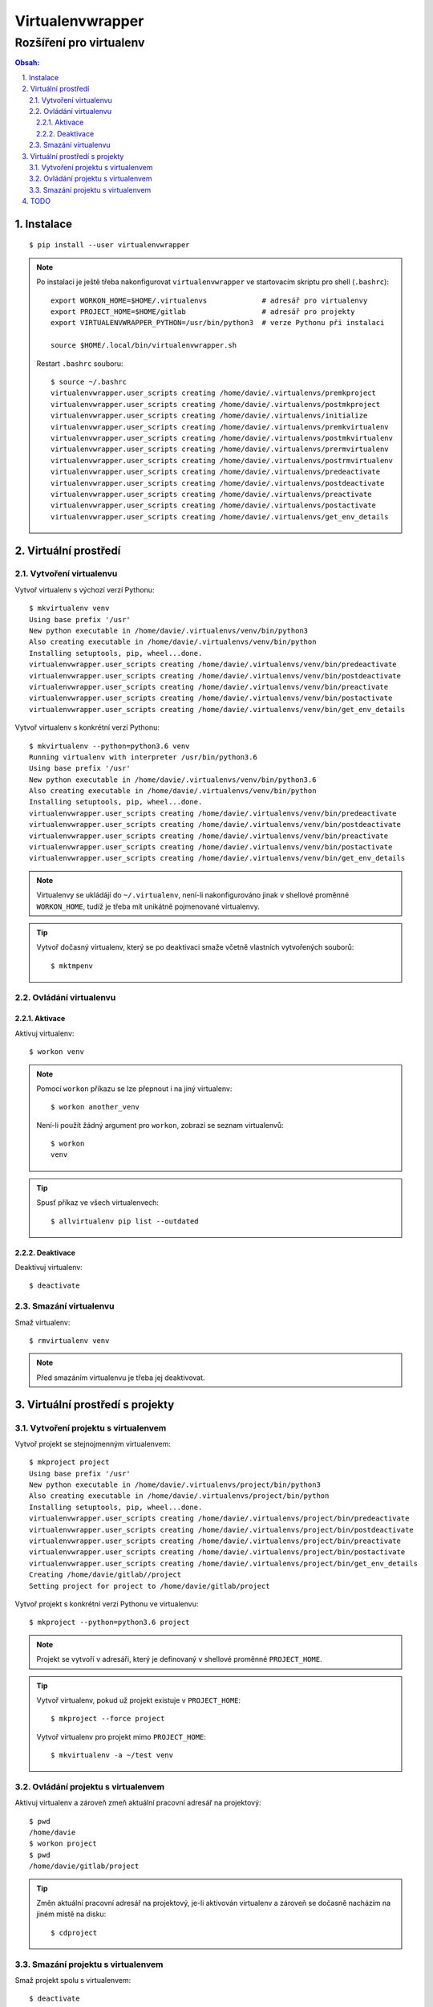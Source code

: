 ===================
 Virtualenvwrapper
===================
--------------------------
 Rozšíření pro virtualenv
--------------------------

.. contents:: Obsah:

.. sectnum::
   :depth: 3
   :suffix: .

Instalace
=========

::

   $ pip install --user virtualenvwrapper

.. note::

   Po instalaci je ještě třeba nakonfigurovat ``virtualenvwrapper`` ve
   startovacím skriptu pro shell (``.bashrc``)::

      export WORKON_HOME=$HOME/.virtualenvs             # adresář pro virtualenvy
      export PROJECT_HOME=$HOME/gitlab                  # adresář pro projekty
      export VIRTUALENVWRAPPER_PYTHON=/usr/bin/python3  # verze Pythonu při instalaci

      source $HOME/.local/bin/virtualenvwrapper.sh

   Restart ``.bashrc`` souboru::

      $ source ~/.bashrc
      virtualenvwrapper.user_scripts creating /home/davie/.virtualenvs/premkproject
      virtualenvwrapper.user_scripts creating /home/davie/.virtualenvs/postmkproject
      virtualenvwrapper.user_scripts creating /home/davie/.virtualenvs/initialize
      virtualenvwrapper.user_scripts creating /home/davie/.virtualenvs/premkvirtualenv
      virtualenvwrapper.user_scripts creating /home/davie/.virtualenvs/postmkvirtualenv
      virtualenvwrapper.user_scripts creating /home/davie/.virtualenvs/prermvirtualenv
      virtualenvwrapper.user_scripts creating /home/davie/.virtualenvs/postrmvirtualenv
      virtualenvwrapper.user_scripts creating /home/davie/.virtualenvs/predeactivate
      virtualenvwrapper.user_scripts creating /home/davie/.virtualenvs/postdeactivate
      virtualenvwrapper.user_scripts creating /home/davie/.virtualenvs/preactivate
      virtualenvwrapper.user_scripts creating /home/davie/.virtualenvs/postactivate
      virtualenvwrapper.user_scripts creating /home/davie/.virtualenvs/get_env_details

Virtuální prostředí
===================

Vytvoření virtualenvu
---------------------

Vytvoř virtualenv s výchozí verzí Pythonu::

   $ mkvirtualenv venv
   Using base prefix '/usr'
   New python executable in /home/davie/.virtualenvs/venv/bin/python3
   Also creating executable in /home/davie/.virtualenvs/venv/bin/python
   Installing setuptools, pip, wheel...done.
   virtualenvwrapper.user_scripts creating /home/davie/.virtualenvs/venv/bin/predeactivate
   virtualenvwrapper.user_scripts creating /home/davie/.virtualenvs/venv/bin/postdeactivate
   virtualenvwrapper.user_scripts creating /home/davie/.virtualenvs/venv/bin/preactivate
   virtualenvwrapper.user_scripts creating /home/davie/.virtualenvs/venv/bin/postactivate
   virtualenvwrapper.user_scripts creating /home/davie/.virtualenvs/venv/bin/get_env_details

Vytvoř virtualenv s konkrétní verzí Pythonu::

   $ mkvirtualenv --python=python3.6 venv
   Running virtualenv with interpreter /usr/bin/python3.6
   Using base prefix '/usr'
   New python executable in /home/davie/.virtualenvs/venv/bin/python3.6
   Also creating executable in /home/davie/.virtualenvs/venv/bin/python
   Installing setuptools, pip, wheel...done.
   virtualenvwrapper.user_scripts creating /home/davie/.virtualenvs/venv/bin/predeactivate
   virtualenvwrapper.user_scripts creating /home/davie/.virtualenvs/venv/bin/postdeactivate
   virtualenvwrapper.user_scripts creating /home/davie/.virtualenvs/venv/bin/preactivate
   virtualenvwrapper.user_scripts creating /home/davie/.virtualenvs/venv/bin/postactivate
   virtualenvwrapper.user_scripts creating /home/davie/.virtualenvs/venv/bin/get_env_details

.. note::

   Virtualenvy se ukládájí do ``~/.virtualenv``, není-li nakonfigurováno jinak
   v shellové proměnné ``WORKON_HOME``, tudíž je třeba mít unikátně pojmenované
   virtualenvy.

.. tip::

   Vytvoř dočasný virtualenv, který se po deaktivaci smaže včetně vlastních
   vytvořených souborů::

      $ mktmpenv

Ovládání virtualenvu
--------------------

Aktivace
^^^^^^^^

Aktivuj virtualenv::

   $ workon venv

.. note::

   Pomocí ``workon`` příkazu se lze přepnout i na jiný virtualenv::

      $ workon another_venv

   Není-li použít žádný argument pro ``workon``, zobrazí se seznam
   virtualenvů::

      $ workon
      venv

.. tip::

   Spusť příkaz ve všech virtualenvech::

      $ allvirtualenv pip list --outdated

Deaktivace
^^^^^^^^^^

Deaktivuj virtualenv::

   $ deactivate

Smazání virtualenvu
-------------------

Smaž virtualenv::

   $ rmvirtualenv venv

.. note::

   Před smazáním virtualenvu je třeba jej deaktivovat.

Virtuální prostředí s projekty
==============================

Vytvoření projektu s virtualenvem
---------------------------------

Vytvoř projekt se stejnojmenným virtualenvem::

   $ mkproject project
   Using base prefix '/usr'
   New python executable in /home/davie/.virtualenvs/project/bin/python3
   Also creating executable in /home/davie/.virtualenvs/project/bin/python
   Installing setuptools, pip, wheel...done.
   virtualenvwrapper.user_scripts creating /home/davie/.virtualenvs/project/bin/predeactivate
   virtualenvwrapper.user_scripts creating /home/davie/.virtualenvs/project/bin/postdeactivate
   virtualenvwrapper.user_scripts creating /home/davie/.virtualenvs/project/bin/preactivate
   virtualenvwrapper.user_scripts creating /home/davie/.virtualenvs/project/bin/postactivate
   virtualenvwrapper.user_scripts creating /home/davie/.virtualenvs/project/bin/get_env_details
   Creating /home/davie/gitlab//project
   Setting project for project to /home/davie/gitlab/project

Vytvoř projekt s konkrétní verzi Pythonu ve virtualenvu::

   $ mkproject --python=python3.6 project

.. note::

   Projekt se vytvoří v adresáři, který je definovaný v shellové proměnné
   ``PROJECT_HOME``.

.. tip::

   Vytvoř virtualenv, pokud už projekt existuje v ``PROJECT_HOME``::

      $ mkproject --force project

   Vytvoř virtualenv pro projekt mimo ``PROJECT_HOME``::

      $ mkvirtualenv -a ~/test venv

Ovládání projektu s virtualenvem
--------------------------------

Aktivuj virtualenv a zároveň zmeň aktuální pracovní adresář na projektový::

   $ pwd
   /home/davie
   $ workon project
   $ pwd
   /home/davie/gitlab/project

.. tip::

   Změn aktuální pracovní adresář na projektový, je-li aktivován virtualenv a
   zároveň se dočasně nacházím na jiném mistě na disku::

      $ cdproject

Smazání projektu s virtualenvem
-------------------------------

Smaž projekt spolu s virtualenvem::

   $ deactivate
   $ rmvirtualenv project
   $ rm -r ~/gitlab/project

TODO
====

* automatická aktivace virtualenvu (.venv s názvem virtualenvu), např.
  rozdělení oken v terminálu
* šablony

